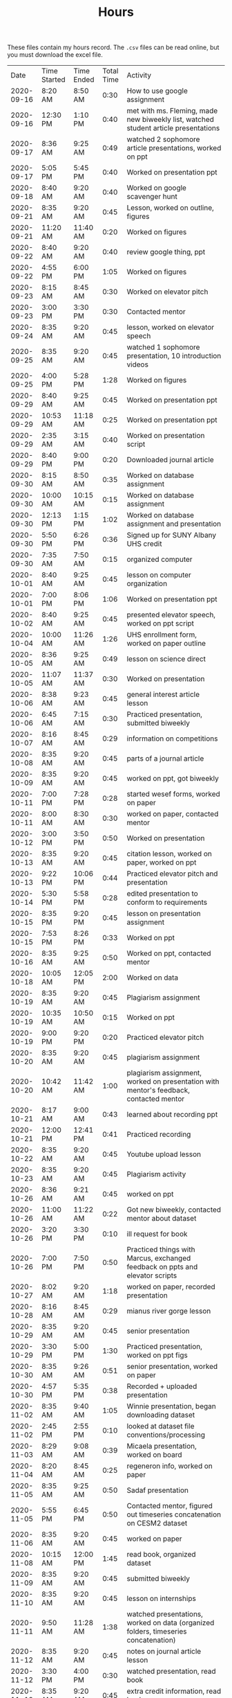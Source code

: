 #+TITLE: Hours

These files contain my hours record. The ~.csv~ files can be read online, but you must download the excel file.
|       Date | Time Started | Time Ended | Total Time | Activity                                                                                       |
| 2020-09-16 | 8:20 AM      | 8:50 AM    |       0:30 | How to use google assignment                                                                   |
| 2020-09-16 | 12:30 PM     | 1:10 PM    |       0:40 | met with ms. Fleming, made new biweekly list, watched student article presentations            |
| 2020-09-17 | 8:36 AM      | 9:25 AM    |       0:49 | watched 2 sophomore article presentations, worked on ppt                                       |
| 2020-09-17 | 5:05 PM      | 5:45 PM    |       0:40 | Worked on presentation ppt                                                                     |
| 2020-09-18 | 8:40 AM      | 9:20 AM    |       0:40 | Worked on google scavenger hunt                                                                |
| 2020-09-21 | 8:35 AM      | 9:20 AM    |       0:45 | Lesson, worked on outline, figures                                                             |
| 2020-09-21 | 11:20 AM     | 11:40 AM   |       0:20 | Worked on figures                                                                              |
| 2020-09-22 | 8:40 AM      | 9:20 AM    |       0:40 | review google thing, ppt                                                                       |
| 2020-09-22 | 4:55 PM      | 6:00 PM    |       1:05 | Worked on figures                                                                              |
| 2020-09-23 | 8:15 AM      | 8:45 AM    |       0:30 | Worked on elevator pitch                                                                       |
| 2020-09-23 | 3:00 PM      | 3:30 PM    |       0:30 | Contacted mentor                                                                               |
| 2020-09-24 | 8:35 AM      | 9:20 AM    |       0:45 | lesson, worked on elevator speech                                                              |
| 2020-09-25 | 8:35 AM      | 9:20 AM    |       0:45 | watched 1 sophomore presentation, 10 introduction videos                                       |
| 2020-09-25 | 4:00 PM      | 5:28 PM    |       1:28 | Worked on figures                                                                              |
| 2020-09-29 | 8:40 AM      | 9:25 AM    |       0:45 | Worked on presentation ppt                                                                     |
| 2020-09-29 | 10:53 AM     | 11:18 AM   |       0:25 | Worked on presentation ppt                                                                     |
| 2020-09-29 | 2:35 AM      | 3:15 AM    |       0:40 | Worked on presentation script                                                                  |
| 2020-09-29 | 8:40 PM      | 9:00 PM    |       0:20 | Downloaded journal article                                                                     |
| 2020-09-30 | 8:15 AM      | 8:50 AM    |       0:35 | Worked on database assignment                                                                  |
| 2020-09-30 | 10:00 AM     | 10:15 AM   |       0:15 | Worked on database assignment                                                                  |
| 2020-09-30 | 12:13 PM     | 1:15 PM    |       1:02 | Worked on database assignment and presentation                                                 |
| 2020-09-30 | 5:50 PM      | 6:26 PM    |       0:36 | Signed up for SUNY Albany UHS credit                                                           |
| 2020-09-30 | 7:35 AM      | 7:50 AM    |       0:15 | organized computer                                                                             |
| 2020-10-01 | 8:40 AM      | 9:25 AM    |       0:45 | lesson on computer organization                                                                |
| 2020-10-01 | 7:00 PM      | 8:06 PM    |       1:06 | Worked on presentation ppt                                                                     |
| 2020-10-02 | 8:40 AM      | 9:25 AM    |       0:45 | presented elevator speech, worked on ppt script                                                |
| 2020-10-04 | 10:00 AM     | 11:26 AM   |       1:26 | UHS enrollment form, worked on paper outline                                                   |
| 2020-10-05 | 8:36 AM      | 9:25 AM    |       0:49 | lesson on science direct                                                                       |
| 2020-10-05 | 11:07 AM     | 11:37 AM   |       0:30 | Worked on presentation                                                                         |
| 2020-10-06 | 8:38 AM      | 9:23 AM    |       0:45 | general interest article lesson                                                                |
| 2020-10-06 | 6:45 AM      | 7:15 AM    |       0:30 | Practiced presentation, submitted biweekly                                                     |
| 2020-10-07 | 8:16 AM      | 8:45 AM    |       0:29 | information on competitions                                                                    |
| 2020-10-08 | 8:35 AM      | 9:20 AM    |       0:45 | parts of a journal article                                                                     |
| 2020-10-09 | 8:35 AM      | 9:20 AM    |       0:45 | worked on ppt, got biweekly                                                                    |
| 2020-10-11 | 7:00 PM      | 7:28 PM    |       0:28 | started wesef forms, worked on paper                                                           |
| 2020-10-11 | 8:00 AM      | 8:30 AM    |       0:30 | worked on paper, contacted mentor                                                              |
| 2020-10-12 | 3:00 PM      | 3:50 PM    |       0:50 | Worked on presentation                                                                         |
| 2020-10-13 | 8:35 AM      | 9:20 AM    |       0:45 | citation lesson, worked on paper, worked on ppt                                                |
| 2020-10-13 | 9:22 PM      | 10:06 PM   |       0:44 | Practiced elevator pitch and presentation                                                      |
| 2020-10-14 | 5:30 PM      | 5:58 PM    |       0:28 | edited presentation to conform to requirements                                                 |
| 2020-10-15 | 8:35 PM      | 9:20 PM    |       0:45 | lesson on presentation assignment                                                              |
| 2020-10-15 | 7:53 PM      | 8:26 PM    |       0:33 | Worked on ppt                                                                                  |
| 2020-10-16 | 8:35 AM      | 9:25 AM    |       0:50 | Worked on ppt, contacted mentor                                                                |
| 2020-10-18 | 10:05 AM     | 12:05 PM   |       2:00 | Worked on data                                                                                 |
| 2020-10-19 | 8:35 AM      | 9:20 AM    |       0:45 | Plagiarism assignment                                                                          |
| 2020-10-19 | 10:35 AM     | 10:50 AM   |       0:15 | Worked on ppt                                                                                  |
| 2020-10-19 | 9:00 PM      | 9:20 PM    |       0:20 | Practiced elevator pitch                                                                       |
| 2020-10-20 | 8:35 AM      | 9:20 AM    |       0:45 | plagiarism assignment                                                                          |
| 2020-10-20 | 10:42 AM     | 11:42 AM   |       1:00 | plagiarism assignment, worked on presentation with mentor's feedback, contacted mentor         |
| 2020-10-21 | 8:17 AM      | 9:00 AM    |       0:43 | learned about recording ppt                                                                    |
| 2020-10-21 | 12:00 PM     | 12:41 PM   |       0:41 | Practiced recording                                                                            |
| 2020-10-22 | 8:35 AM      | 9:20 AM    |       0:45 | Youtube upload lesson                                                                          |
| 2020-10-23 | 8:35 AM      | 9:20 AM    |       0:45 | Plagiarism activity                                                                            |
| 2020-10-26 | 8:36 AM      | 9:21 AM    |       0:45 | worked on ppt                                                                                  |
| 2020-10-26 | 11:00 AM     | 11:22 AM   |       0:22 | Got new biweekly, contacted mentor about dataset                                               |
| 2020-10-26 | 3:20 PM      | 3:30 PM    |       0:10 | ill request for book                                                                           |
| 2020-10-26 | 7:00 PM      | 7:50 PM    |       0:50 | Practiced things with Marcus, exchanged feedback on ppts and elevator scripts                  |
| 2020-10-27 | 8:02 AM      | 9:20 AM    |       1:18 | worked on paper, recorded presentation                                                         |
| 2020-10-28 | 8:16 AM      | 8:45 AM    |       0:29 | mianus river gorge lesson                                                                      |
| 2020-10-29 | 8:35 AM      | 9:20 AM    |       0:45 | senior presentation                                                                            |
| 2020-10-29 | 3:30 PM      | 5:00 PM    |       1:30 | Practiced presentation, worked on ppt figs                                                     |
| 2020-10-30 | 8:35 AM      | 9:26 AM    |       0:51 | senior presentation, worked on paper                                                           |
| 2020-10-30 | 4:57 PM      | 5:35 PM    |       0:38 | Recorded + uploaded presentation                                                               |
| 2020-11-02 | 8:35 AM      | 9:40 AM    |       1:05 | Winnie presentation, began downloading dataset                                                 |
| 2020-11-02 | 2:45 PM      | 2:55 PM    |       0:10 | looked at dataset file conventions/processing                                                  |
| 2020-11-03 | 8:29 AM      | 9:08 AM    |       0:39 | Micaela presentation, worked on board                                                          |
| 2020-11-04 | 8:20 AM      | 8:45 AM    |       0:25 | regeneron info, worked on paper                                                                |
| 2020-11-05 | 8:35 AM      | 9:25 AM    |       0:50 | Sadaf presentation                                                                             |
| 2020-11-05 | 5:55 PM      | 6:45 PM    |       0:50 | Contacted mentor, figured out timeseries concatenation on CESM2 dataset                        |
| 2020-11-06 | 8:35 AM      | 9:20 AM    |       0:45 | worked on paper                                                                                |
| 2020-11-08 | 10:15 AM     | 12:00 PM   |       1:45 | read book, organized dataset                                                                   |
| 2020-11-09 | 8:35 AM      | 9:20 AM    |       0:45 | submitted biweekly                                                                             |
| 2020-11-10 | 8:35 AM      | 9:20 AM    |       0:45 | lesson on internships                                                                          |
| 2020-11-11 | 9:50 AM      | 11:28 AM   |       1:38 | watched presentations, worked on data (organized folders, timeseries concatenation)            |
| 2020-11-12 | 8:35 AM      | 9:20 AM    |       0:45 | notes on journal article lesson                                                                |
| 2020-11-12 | 3:30 PM      | 4:00 PM    |       0:30 | watched presentation, read book                                                                |
| 2020-11-13 | 8:35 AM      | 9:20 AM    |       0:45 | extra credit information, read book                                                            |
| 2020-11-15 | 12:25 PM     | 1:14 PM    |       0:49 | worked on paper                                                                                |
| 2020-11-15 | 1:50 PM      | 2:30 PM    |       0:40 | read book                                                                                      |
| 2020-11-16 | 8:35 AM      | 9:20 AM    |       0:45 | notes on journal article lesson                                                                |
| 2020-11-17 | 9:00 AM      | 10:07 AM   |       1:07 | wrote summary of chapter 1, worked on paper, watched presentations                             |
| 2020-11-18 | 8:15 AM      | 8:50 AM    |       0:35 | wesef lesson, read chapter 2                                                                   |
| 2020-11-18 | 4:30 PM      | 5:24 PM    |       0:54 | read chapter 2, worked on paper                                                                |
| 2020-11-19 | 8:35 AM      | 9:20 AM    |       0:45 | lesson on sebastian’s project                                                                  |
| 2020-11-20 | 8:35 AM      | 9:32 AM    |       0:57 | worked on paper                                                                                |
| 2020-11-22 | 12:00 PM     | 1:30 PM    |       1:30 | worked on paper, review from Jimena                                                            |
| 2020-11-22 | 4:40 PM      | 6:00 PM    |       1:20 | edited Jimena’s paper                                                                          |
| 2020-11-23 | 8:35 AM      | 9:20 AM    |       0:45 | biweekly work                                                                                  |
| 2020-11-23 | 10:05 AM     | 10:50 AM   |       0:45 | practiced ppt with sean                                                                        |
| 2020-11-24 | 8:35 AM      | 9:20 AM    |       0:45 | compiled biweekly                                                                              |
| 2020-11-24 | 8:00 PM      | 8:30 PM    |       0:30 | Practiced presentation, submitted biweekly                                                     |
| 2020-11-30 | 8:35 AM      | 9:20 AM    |       0:45 | RHSQ lesson, reviewed paper draft                                                              |
| 2020-11-30 | 5:35 AM      | 5:50 AM    |       0:15 | recorded recuritment video                                                                     |
| 2020-12-01 | 8:35 AM      | 9:25 AM    |       0:50 | edited Sean’s paper                                                                            |
| 2020-12-01 | 4:35 PM      | 4:50 PM    |       0:15 | edited Sean’s paper                                                                            |
| 2020-12-02 | 8:15 AM      | 8:50 AM    |       0:35 | gathered WESEF paperwork, edited paper                                                         |
| 2020-12-02 | 12:30 PM     | 12:55 PM   |       0:25 | contacted mentor                                                                               |
| 2020-12-03 | 8:35 AM      | 9:20 AM    |       0:45 | worked on portfolio                                                                            |
| 2020-12-03 | 11:00 AM     | 11:20 AM   |       0:20 | worked on portfolio, contacted mentor                                                          |
| 2020-12-04 | 8:35 AM      | 9:30 AM    |       0:55 | worked on portfolio, submitted forms                                                           |
| 2020-12-06 | 3:45 PM      | 5:10 PM    |       1:25 | added to portfolio, watched presentations                                                      |
| 2020-12-07 | 8:35 AM      | 9:20 AM    |       0:45 | edited paper, presentation, portfolio                                                          |
| 2020-12-07 | 6:20 PM      | 7:15 PM    |       0:55 | practiced presentation                                                                         |
| 2020-12-08 | 8:35 AM      | 9:20 AM    |       0:45 | animal research lesson                                                                         |
| 2020-12-08 | 8:15 AM      | 8:45 AM    |       0:30 | lesson and announcements on neuroscience and wesef, worked on presentation                     |
| 2020-12-09 | 4:40 PM      | 5:55 PM    |       1:15 | Worked on presentation                                                                         |
| 2020-12-10 | 8:35 AM      | 9:20 AM    |       0:45 | graphing lesson                                                                                |
| 2020-12-10 | 4:00 PM      | 5:00 PM    |       1:00 | practiced presentation with Jimena                                                             |
| 2020-12-11 | 8:35 AM      | 9:35 AM    |       1:00 | read journal article                                                                           |
| 2020-12-13 | 7:45 AM      | 8:20 AM    |       0:35 | watched presentations                                                                          |
| 2020-12-14 | 8:35 AM      | 9:23 AM    |       0:48 | worked on ppt                                                                                  |
| 2020-12-14 | 11:00 AM     | 12:12 PM   |       1:12 | watched professional researcher presentation                                                   |
| 2020-12-15 | 8:35 AM      | 9:20 AM    |       0:45 | worked on q2 presentation                                                                      |
| 2020-12-16 | 8:15 AM      | 9:15 AM    |       1:00 | worked on q2 presentation                                                                      |
| 2020-12-17 | 8:30 PM      | 9:23 PM    |       0:53 | watched presentation, read article                                                             |
| 2020-12-18 | 8:35 AM      | 9:20 AM    |       0:45 | read article                                                                                   |
| 2020-12-20 | 10:25 AM     | 12:15 PM   |       1:50 | worked on presentation and portfolio                                                           |
| 2020-12-21 | 8:35 AM      | 9:20 AM    |       0:45 | extra credit information, submitted biweekly                                                   |
| 2020-12-22 | 8:35 AM      | 9:20 AM    |       0:45 | science kit lesson                                                                             |
| 2020-12-23 | 8:20 AM      | 8:45 AM    |       0:25 | independent work                                                                               |
| 2021-01-04 | 8:35 AM      | 9:20 AM    |       0:45 | freshman recruitment thing                                                                     |
| 2021-01-05 | 8:35 AM      | 9:20 AM    |       0:45 | correlation lesson                                                                             |
| 2021-01-06 | 8:15 AM      | 8:45 AM    |       0:30 | ocean webinar info                                                                             |
| 2021-01-07 | 8:35 AM      | 9:20 AM    |       0:45 | Worked on presentation                                                                         |
| 2021-01-07 | 4:56 PM      | 6:30 PM    |       1:34 | worked on presentation, data, practiced presentation                                           |
| 2021-01-08 | 8:35 AM      | 10:25 AM   |       1:50 | correlation assignment, worked on presentation, fixed python environment                       |
| 2021-01-10 | 10:05 AM     | 12:30 PM   |       2:25 | cleaned up figs for presentation, edited script, worked on data, contacted mentor              |
| 2021-01-11 | 8:35 AM      | 9:20 AM    |       0:45 | read article                                                                                   |
| 2021-01-11 | 6:50 PM      | 7:55 PM    |       1:05 | practiced presentation                                                                         |
| 2021-01-12 | 8:35 AM      | 9:20 AM    |       0:45 | Worked on data                                                                                 |
| 2021-01-13 | 8:15 AM      | 8:45 AM    |       0:30 | read article                                                                                   |
| 2021-01-14 | 8:35 AM      | 9:20 AM    |       0:45 | read article                                                                                   |
| 2021-01-14 | 6:45 PM      | 7:30 PM    |       0:45 | practiced with Marcus                                                                          |
| 2021-01-15 | 8:35 AM      | 9:20 AM    |       0:45 | Winnie’s and Sadaf’s presentations                                                             |
| 2021-01-18 | 6:30 AM      | 7:00 AM    |       0:30 | submitted intent to present                                                                    |
| 2021-01-19 | 8:35 AM      | 9:20 AM    |       0:45 | Micaela presentation                                                                           |
| 2021-01-20 | 8:15 AM      | 8:45 AM    |       0:30 | read article                                                                                   |
| 2021-01-20 | 4:20 PM      | 5:50 PM    |       1:30 | learned r                                                                                      |
| 2021-01-21 | 8:35 AM      | 9:20 AM    |       0:45 | read article                                                                                   |
| 2021-01-21 | 9:30 AM      | 10:15 AM   |       0:45 | learned r and concatenated datasets                                                            |
| 2021-01-22 | 8:35 AM      | 9:20 AM    |       0:45 | joshua presentation                                                                            |
| 2021-01-22 | 10:40 AM     | 11:10 AM   |       0:30 | Worked on data                                                                                 |
| 2021-01-24 | 1:40 PM      | 2:16 PM    |       0:36 | finalized portfolio                                                                            |
| 2021-01-25 | 8:35 AM      | 9:20 AM    |       0:45 | Sydney presentation                                                                            |
| 2021-01-26 | 8:35 AM      | 9:20 AM    |       0:45 | worked on data                                                                                 |
| 2021-01-26 | 7:00 PM      | 8:00 PM    |       1:00 | worked on data                                                                                 |
| 2021-01-27 | 8:15 AM      | 8:45 AM    |       0:30 | cancer internship                                                                              |
| 2021-02-02 | 8:35 AM      | 9:20 AM    |       0:45 |                                                                                                |
| 2021-02-05 | 8:35 AM      | 9:20 AM    |       0:45 | descriptive statistics                                                                         |
| 2021-02-10 | 8:35 AM      | 9:20 AM    |       0:45 | descriptive statistics in excel                                                                |
| 2021-02-11 | 8:35 AM      | 9:20 AM    |       0:45 | elevator pitch                                                                                 |
| 2021-02-12 | 8:35 AM      | 9:32 AM    |       0:57 | found and began reading journal article, worked on data                                        |
| 2021-02-17 | 5:45 PM      | 6:45 PM    |       1:00 | practiced presentation                                                                         |
| 2021-02-18 | 10:30 AM     | 11:30 AM   |       1:00 | Edited presentation and script                                                                 |
| 2021-02-21 | 12:00 PM     | 12:45 PM   |       0:45 | Edited presentation and script                                                                 |
| 2021-02-22 | 8:35 AM      | 9:50 AM    |       1:15 | read article and composed email                                                                |
| 2021-02-23 | 8:35 AM      | 9:20 AM    |       0:45 | worked on presentation and script                                                              |
| 2021-02-24 | 8:15 AM      | 8:45 AM    |       0:30 | bias article                                                                                   |
| 2021-02-25 | 8:30 PM      | 9:20 PM    |       0:50 | read article and composed email                                                                |
| 2021-02-26 | 8:35 AM      | 9:40 AM    |       1:05 | worked on data                                                                                 |
| 2021-02-28 | 3:30 PM      | 4:45 PM    |       1:15 | edited powerpoint                                                                              |
| 2021-03-01 | 8:35 AM      | 9:20 AM    |       0:45 | bias assignment                                                                                |
| 2021-03-01 | 5:00 PM      | 6:10 PM    |       1:10 | practiced presentation with Jimena                                                             |
| 2021-03-01 | 10:10 AM     | 10:50 AM   |       0:40 | read marcus’s paper                                                                            |
| 2021-03-02 | 8:15 AM      | 8:45 AM    |       0:30 | researched future variables                                                                    |
| 2021-03-03 | 4:40 PM      | 6:30 PM    |       1:50 | worked on presentation, practiced with Marcus                                                  |
| 2021-03-04 | 8:35 AM      | 9:20 AM    |       0:45 | WESEF info, submitted biweekly                                                                 |
| 2021-03-05 | 8:30 AM      | 9:20 AM    |       0:50 | read article                                                                                   |
| 2021-03-05 | 3:00 PM      | 3:30 PM    |       0:30 | digital WESEF practice session                                                                 |
| 2021-03-07 | 5:35 PM      | 6:30 PM    |       0:55 | uploaded elevator pitch, watched pitches, worked on presentation                               |
| 2021-03-08 | 8:35 AM      | 9:20 AM    |       0:45 | Worked on presentation                                                                         |
| 2021-03-08 | 8:00 PM      | 8:45 PM    |       0:45 | practiced and edited presentation                                                              |
| 2021-03-09 | 8:35 AM      | 9:20 AM    |       0:45 | paradox assignment                                                                             |
| 2021-03-11 | 8:35 AM      | 9:20 AM    |       0:45 | uploaded presentation to wesef                                                                 |
| 2021-03-12 | 8:35 AM      | 9:20 AM    |       0:45 | fixed file name, arranged practice time                                                        |
| 2021-03-14 | 5:15 AM      | 7:15 AM    |       2:00 | Practiced presentation, watched Jimena’s presentation, wrote script, practiced script with mom |
| 2021-03-15 | 8:35 AM      | 9:20 AM    |       0:45 | practiced presentation with class                                                              |
| 2021-03-16 | 8:35 AM      | 9:20 AM    |       0:45 | Watched class presentations                                                                    |
| 2021-03-16 | 4:45 PM      | 9:00 PM    |       4:15 | WESEF fair                                                                                     |
| 2021-03-17 | 8:15 AM      | 8:45 AM    |       0:30 | revised Sophomore presentation                                                                 |
| 2021-03-18 | 8:35 AM      | 9:25 AM    |       0:50 | error bars lesson, SUNY interview                                                              |
| 2021-03-18 | 4:45 PM      | 8:30 PM    |       3:45 | Wesef fair                                                                                     |
| 2021-03-19 | 8:35 AM      | 9:20 AM    |       0:45 | submitted biweekly, error bars lesson                                                          |
| 2021-03-23 | 8:35 AM      | 9:20 AM    |       0:45 | read new biweekly                                                                              |
| 2021-03-23 | 7:15 PM      | 9:15 PM    |       2:00 | WESEF awards ceremony                                                                          |
| 2021-03-24 | 8:05 AM      | 8:27 AM    |       0:22 | internship lesson                                                                              |
| 2021-03-25 | 8:35 AM      | 9:20 AM    |       0:45 | helped to edit presentation                                                                    |
| 2021-03-26 | 8:35 AM      | 9:20 AM    |       0:45 | helped to edit presentation                                                                    |
| 2021-04-05 | 8:30 AM      | 9:50 AM    |       1:20 | Celia’s presentation, read journal article.                                                    |
| 2021-04-06 | 8:35 AM      | 9:15 AM    |       0:40 | Ashley’s presentation                                                                          |
| 2021-04-06 | 7:00 PM      | 7:35 PM    |       0:35 | Practiced presentation with sean                                                               |
| 2021-04-07 | 8:05 AM      | 8:27 AM    |       0:22 | wrote WESEF thank you letter                                                                   |
| 2021-04-07 | 6:30 PM      | 7:00 PM    |       0:30 | practiced presentation with Marcus                                                             |
| 2021-04-08 | 8:30 AM      | 9:15 AM    |       0:45 | Isabelle’s presentation                                                                        |
| 2021-04-08 | 5:00 PM      | 7:00 PM    |       2:00 | Practiced presentation with Jimena, edited presentation and script                             |
| 2021-04-09 | 8:30 AM      | 9:15 AM    |       0:45 | Presented to class                                                                             |
| 2021-04-12 | 8:30 AM      | 9:15 AM    |       0:45 | Class rules and error bars                                                                     |
| 2021-04-12 | 6:00 PM      | 7:00 PM    |       1:00 | Practiced presentation, composed email                                                         |
| 2021-04-13 | 8:30 AM      | 9:15 AM    |       0:45 | submitted biweekly, error bars lesson                                                          |
| 2021-04-16 | 8:30 AM      | 9:15 AM    |       0:45 | set up new biweekly list                                                                       |
| 2021-04-18 | 8:00 PM      | 9:15 PM    |       1:15 | worked on setting up computer in advance for data analysis                                     |
| 2021-04-19 | 8:30 AM      | 9:45 AM    |       1:15 | westlake lesson, worked on research plan                                                       |
| 2021-04-20 | 8:30 AM      | 9:15 AM    |       0:45 | westlake lesson                                                                                |
| 2021-04-20 | 4:00 PM      | 4:45 PM    |       0:45 | worked on setting up computer in advance for data analysis                                     |
| 2021-04-20 | 8:15 AM      | 8:45 AM    |       0:30 | worked on data.                                                                                |
| 2021-04-21 | 8:30 AM      | 9:15 AM    |       0:45 | hypothesis test lesson                                                                         |
| 2021-04-22 | 8:30 AM      | 9:15 AM    |       0:45 | hypothesis test lesson                                                                         |
| 2021-04-26 | 8:30 AM      | 9:15 AM    |       0:45 | Procedures lesson                                                                              |
| 2021-04-26 | 9:30 AM      | 10:00 AM   |       0:30 | read journal article                                                                           |
| 2021-04-26 | 8:15 PM      | 9:25 PM    |       1:10 | read and took notes on article, worked on WESEF forms                                          |
| 2021-04-27 | 8:30 AM      | 9:45 AM    |       1:15 | WESEF lesson, worked on research plan                                                          |
| 2021-04-27 | 8:30 PM      | 10:15 PM   |       1:45 | practiced presentation with classmate, read Isabelle’s paper                                   |
| 2021-04-28 | 8:00 AM      | 8:30 AM    |       0:30 | started changing data to be in R language (no new data yet)                                    |
| 2021-04-29 | 8:30 AM      | 9:15 AM    |       0:45 | edited presentation                                                                            |
| 2021-04-29 | 8:00 PM      | 8:30 PM    |       0:30 | practiced presentation, compiled biweekly                                                      |
| 2021-04-30 | 8:30 AM      | 9:15 AM    |       0:45 | submitted biweekly                                                                             |
| 2021-05-05 | 8:00 PM      | 8:30 PM    |       0:30 | statistics lesson                                                                              |
| 2021-05-05 | 1:15 PM      | 1:45 PM    |       0:30 | worked on research plan and portfolio                                                          |
| 2021-05-05 | 5:15 PM      | 8:15 PM    |       3:00 | downloaded data                                                                                |
| 2021-05-06 | 8:30 AM      | 9:20 AM    |       0:50 | contacted mentor                                                                               |
| 2021-05-07 | 8:30 AM      | 9:20 AM    |       0:50 | statistics in excel                                                                            |
| 2021-05-09 | 5:00 PM      | 7:00 PM    |       2:00 | organized data                                                                                 |
| 2021-05-10 | 8:30 AM      | 9:20 AM    |       0:50 | statistics in excel                                                                            |
| 2021-05-10 | 6:00 PM      | 6:30 PM    |       0:30 | worked on presentation, send in abstract                                                       |
| 2021-05-11 | 8:30 AM      | 9:15 AM    |       0:45 | worked on presentation                                                                         |
| 2021-05-12 | 8:00 PM      | 8:30 PM    |       0:30 | wesef forms                                                                                    |
| 2021-05-13 | 8:35 AM      | 9:20 AM    |       0:45 | worked on paper                                                                                |
| 2021-05-14 | 8:35 AM      | 9:50 AM    |       1:15 | edited celia’s paper                                                                           |
| 2021-05-17 | 8:35 AM      | 9:20 AM    |       0:45 | edited research plan                                                                           |
| 2021-05-17 | 7:30 PM      | 8:15 PM    |       0:45 | downloaded more data                                                                           |
| 2021-05-18 | 8:35 AM      | 9:20 AM    |       0:45 | blood brain barrier lesson                                                                     |
| 2021-05-19 | 8:35 AM      | 9:20 AM    |       0:45 | worked on research plan and portfolio                                                          |
| 2021-05-20 | 8:35 AM      | 9:20 AM    |       0:45 | researcher presentation                                                                        |
| 2021-05-20 | 10:00 AM     | 10:30 AM   |       0:30 | edited presentation                                                                            |
| 2021-05-21 | 8:35 AM      | 9:20 AM    |       0:45 | worked on paper                                                                                |
| 2021-05-23 | 3:45 PM      | 6:00 PM    |       2:15 | worked on portfolio, recorded powerpoint                                                       |
| 2021-05-24 | 8:35 AM      | 9:20 AM    |       0:45 | submitted biweekly, alyssa’s presentation                                                      |
| 2021-06-01 | 8:35 AM      | 9:20 AM    |       0:45 | Santiago’s presentation                                                                        |
| 2021-06-02 | 8:35 AM      | 9:20 AM    |       0:45 | worked on portfolio                                                                            |
| 2021-06-03 | 8:35 AM      | 9:20 AM    |       0:45 | noah presentation                                                                              |
| 2021-06-04 | 8:35 AM      | 9:20 AM    |       0:45 | maya presentation                                                                              |
| 2021-06-07 | 8:35 AM      | 9:20 AM    |       0:45 | worked on portfolio                                                                            |
| 2021-06-08 | 8:35 AM      | 9:20 AM    |       0:45 | researcher presentation                                                                        |
| 2021-06-09 | 8:00 PM      | 8:30 PM    |       0:30 | worked on portfolio                                                                            |
| 2021-06-10 | 8:35 AM      | 9:20 AM    |       0:45 | worked on portfolio                                                                            |
| 2021-06-11 | 8:35 AM      | 9:20 AM    |       0:45 | worked on portfolio                                                                            |
